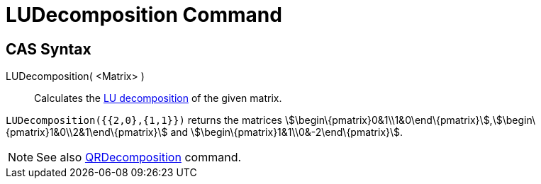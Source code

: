 = LUDecomposition Command

== CAS Syntax

LUDecomposition( <Matrix> )::
  Calculates the http://en.wikipedia.org/wiki/LU_decomposition[LU decomposition] of the given matrix.

[EXAMPLE]
====

`++LUDecomposition({{2,0},{1,1}})++` returns the matrices
stem:[\begin\{pmatrix}0&1\\1&0\end\{pmatrix}],stem:[\begin\{pmatrix}1&0\\2&1\end\{pmatrix}] and
stem:[\begin\{pmatrix}1&1\\0&-2\end\{pmatrix}].

====

[NOTE]
====

See also xref:/commands/QRDecomposition.adoc[QRDecomposition] command.

====
